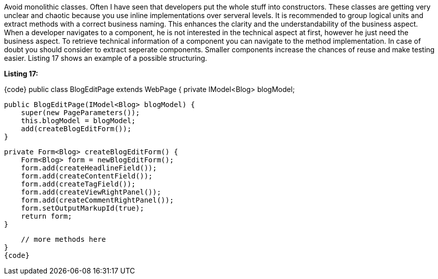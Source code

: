 

Avoid monolithic classes. Often I have seen that developers put the whole stuff into constructors. These classes are getting very unclear and chaotic because you use inline implementations over serveral levels. It is recommended to group logical units and extract methods with a correct business naming. This enhances the clarity and the understandability of the business aspect. When a developer navigates to a component, he is not interested in the technical aspect at first, however he just need the business aspect. To retrieve technical information of a component you can navigate to the method implementation. In case of doubt you should consider to extract seperate components. Smaller components increase the chances of reuse and make testing easier. Listing 17 shows an example of a possible structuring.

*Listing 17:*

{code}
public class BlogEditPage extends WebPage {
    private IModel<Blog> blogModel;

    public BlogEditPage(IModel<Blog> blogModel) {
        super(new PageParameters());
        this.blogModel = blogModel;
        add(createBlogEditForm());
    }

    private Form<Blog> createBlogEditForm() {
        Form<Blog> form = newBlogEditForm();
        form.add(createHeadlineField());
        form.add(createContentField());
        form.add(createTagField());
        form.add(createViewRightPanel());
        form.add(createCommentRightPanel());
        form.setOutputMarkupId(true);
        return form;
    }

    // more methods here
}
{code}
